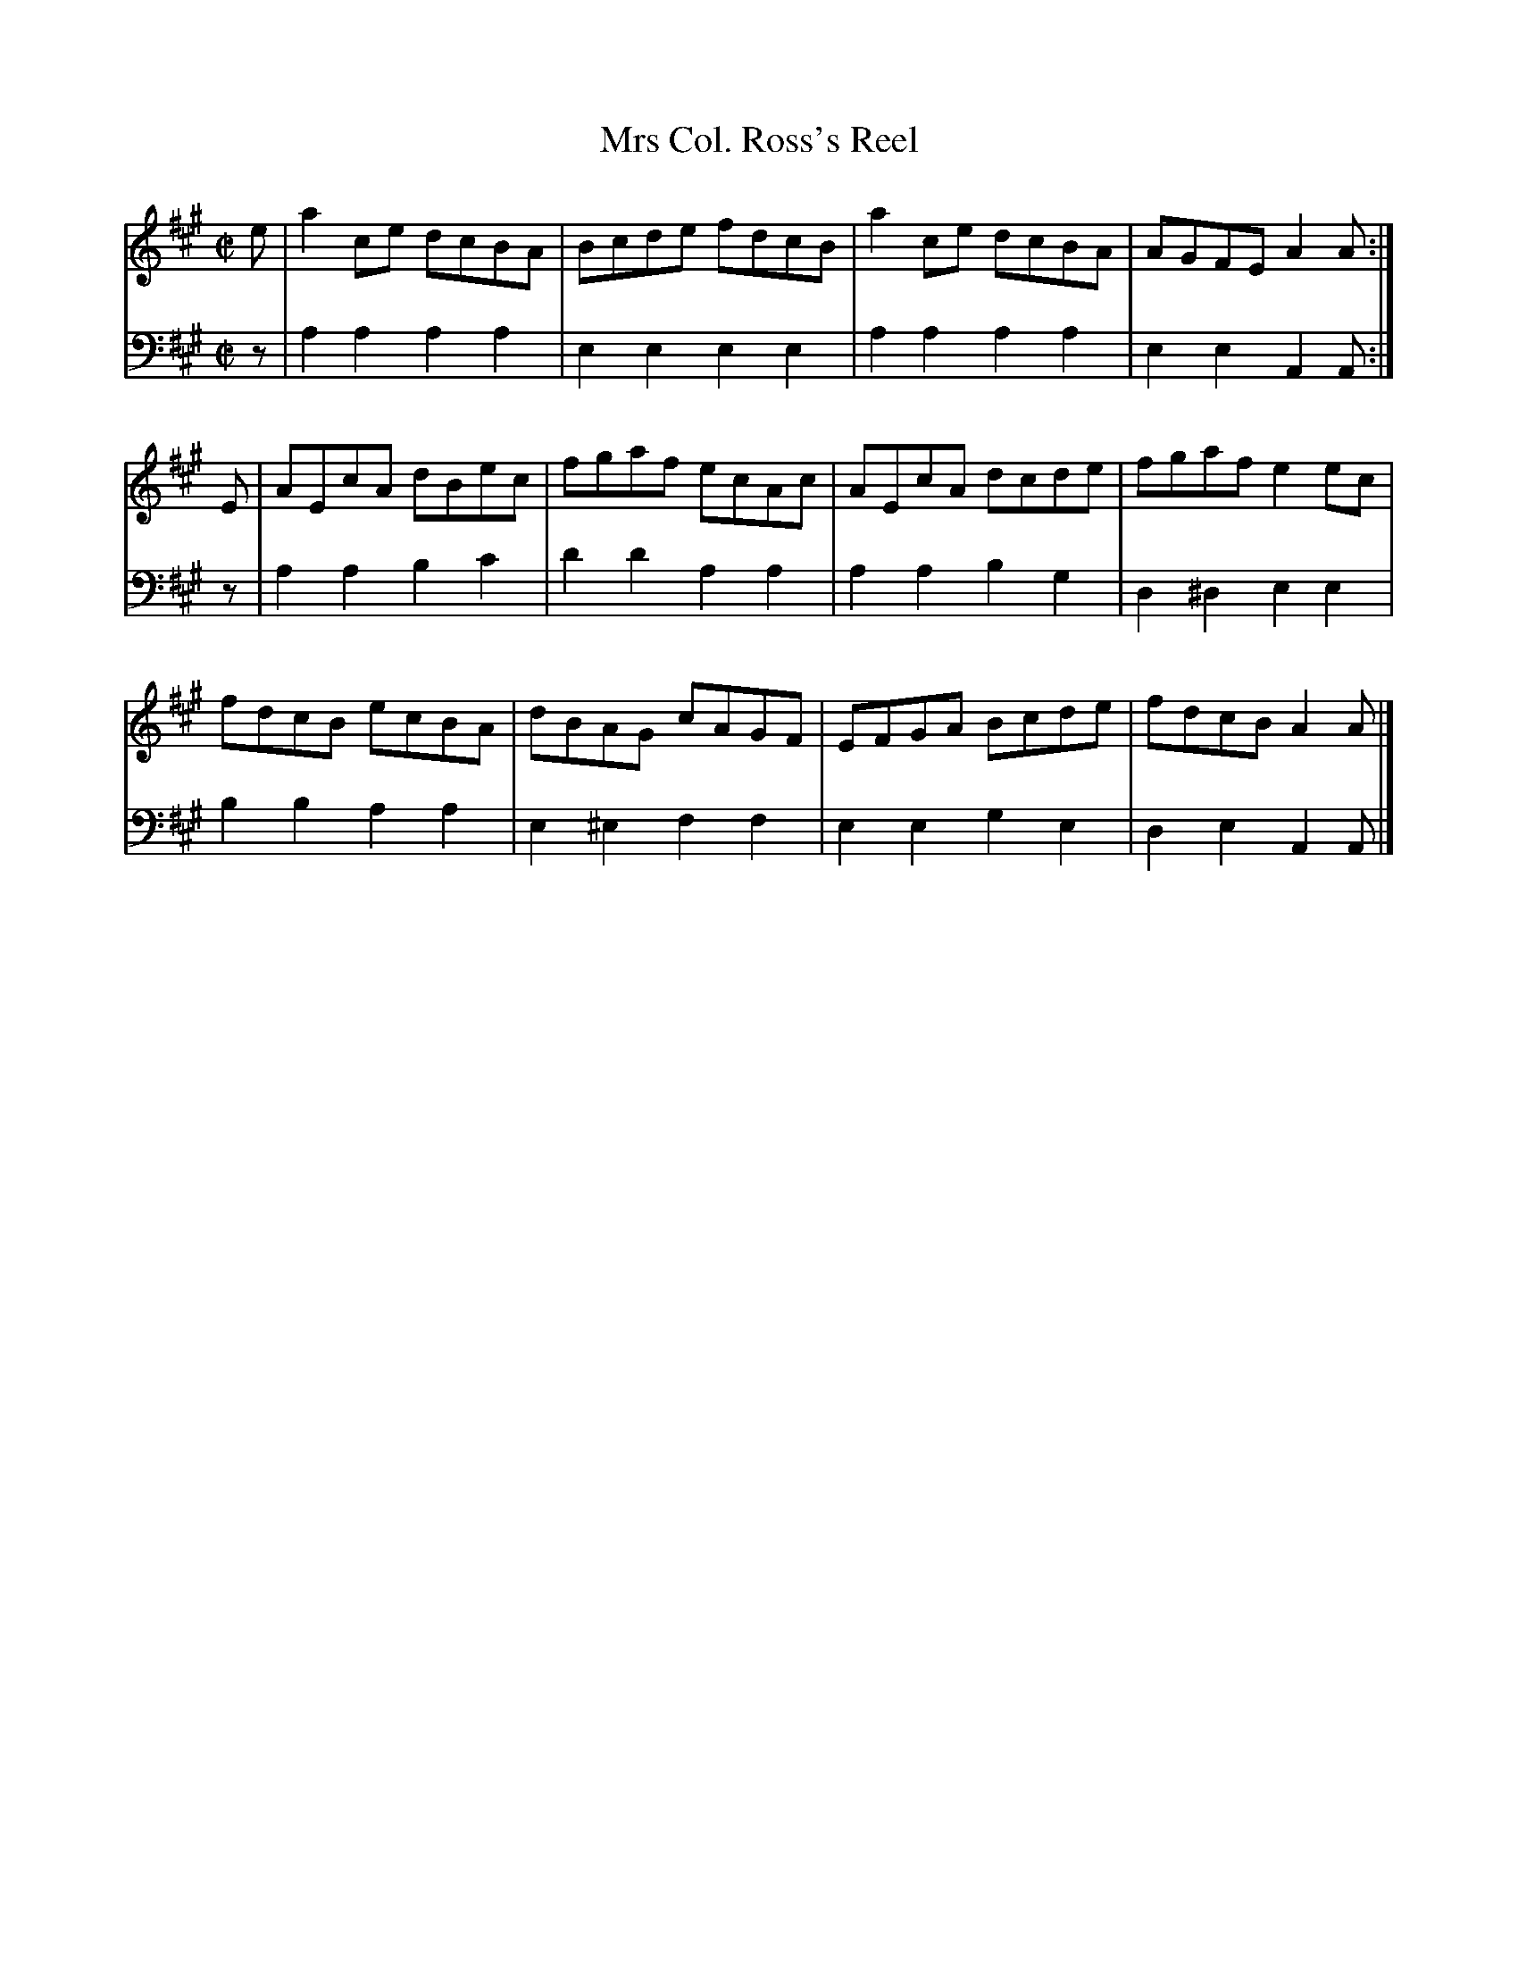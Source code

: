 X: 382
T: Mrs Col. Ross's Reel
B: John Pringle "Collection of Reels Strathspeys & Jigs", 1801 p.38#2
Z: 2011 John Chambers <jc:trillian.mit.edu>
R: reel
M: C|
L: 1/8
K: A
V: 1
e | a2ce dcBA | Bcde fdcB | a2ce dcBA | AGFE A2A :|
E | AEcA dBec | fgaf ecAc | AEcA dcde | fgaf e2ec |
    fdcB ecBA | dBAG cAGF | EFGA Bcde | fdcB A2A |]
V: 2 clef=bass middle=d
z | a2a2 a2a2  | e2e2   e2e2 | a2a2 a2a2 | e2e2  A2A :|
z | a2a2 b2c'2 | d'2d'2 a2a2 | a2a2 b2g2 | d2^d2 e2e2 |
    b2b2 a2a2  | e2^e2  f2f2 | e2e2 g2e2 | d2e2  A2A |]
